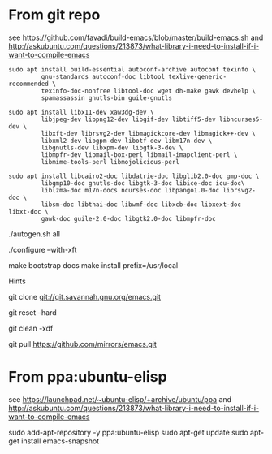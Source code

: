* From git repo

see https://github.com/favadi/build-emacs/blob/master/build-emacs.sh and
    http://askubuntu.com/questions/213873/what-library-i-need-to-install-if-i-want-to-compile-emacs

#+BEGIN_SRC
sudo apt install build-essential autoconf-archive autoconf texinfo \
         gnu-standards autoconf-doc libtool texlive-generic-recommended \
         texinfo-doc-nonfree libtool-doc wget dh-make gawk devhelp \
         spamassassin gnutls-bin guile-gnutls
#+END_SRC

#+BEGIN_SRC
sudo apt install libx11-dev xaw3dg-dev \
         libjpeg-dev libpng12-dev libgif-dev libtiff5-dev libncurses5-dev \
         libxft-dev librsvg2-dev libmagickcore-dev libmagick++-dev \
         libxml2-dev libgpm-dev libotf-dev libm17n-dev \
         libgnutls-dev libxpm-dev libgtk-3-dev \
         libmpfr-dev libmail-box-perl libmail-imapclient-perl \
         libmime-tools-perl libmojolicious-perl
#+END_SRC

#+BEGIN_SRC
sudo apt install libcairo2-doc libdatrie-doc libglib2.0-doc gmp-doc \
         libgmp10-doc gnutls-doc libgtk-3-doc libice-doc icu-doc\
         liblzma-doc m17n-docs ncurses-doc libpango1.0-doc librsvg2-doc \
         libsm-doc libthai-doc libwmf-doc libxcb-doc libxext-doc libxt-doc \
         gawk-doc guile-2.0-doc libgtk2.0-doc libmpfr-doc
#+END_SRC

./autogen.sh all

# Can use --with-x-toolkit=lucid
# see http://emacs.stackexchange.com/questions/2263/are-there-any-benefits-of-compiling-emacs-with-one-graphical-toolkit-opposed-to
./configure --with-xft

make bootstrap docs
make install prefix=/usr/local

Hints

# Clone emacs from github mirror
git clone git://git.savannah.gnu.org/emacs.git

# Discard stuff from last build
git reset --hard

# Delete all of the last build stuff
git clean -xdf

# Get latest update
git pull https://github.com/mirrors/emacs.git

* From ppa:ubuntu-elisp

see https://launchpad.net/~ubuntu-elisp/+archive/ubuntu/ppa and
    http://askubuntu.com/questions/213873/what-library-i-need-to-install-if-i-want-to-compile-emacs

sudo add-apt-repository -y ppa:ubuntu-elisp
sudo apt-get update
sudo apt-get install emacs-snapshot
